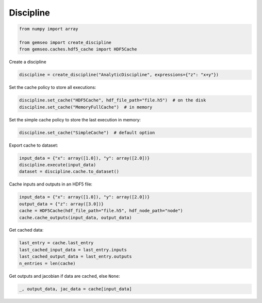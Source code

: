..
   Copyright 2021 IRT Saint Exupéry, https://www.irt-saintexupery.com

   This work is licensed under the Creative Commons Attribution-ShareAlike 4.0
   International License. To view a copy of this license, visit
   http://creativecommons.org/licenses/by-sa/4.0/ or send a letter to Creative
   Commons, PO Box 1866, Mountain View, CA 94042, USA.

==========
Discipline
==========

.. code-block:: python

    from numpy import array

    from gemseo import create_discipline
    from gemseo.caches.hdf5_cache import HDF5Cache

Create a discipline

.. code-block:: python

    discipline = create_discipline("AnalyticDiscipline", expressions={"z": "x+y"})

Set the cache policy to store all executions:

.. code-block:: python

    discipline.set_cache("HDF5Cache", hdf_file_path="file.h5")  # on the disk
    discipline.set_cache("MemoryFullCache")  # in memory

Set the simple cache policy to store the last execution in memory:

.. code-block:: python

    discipline.set_cache("SimpleCache")  # default option

Export cache to dataset:

.. code-block:: python

    input_data = {"x": array([1.0]), "y": array([2.0])}
    discipline.execute(input_data)
    dataset = discipline.cache.to_dataset()

Cache inputs and outputs in an HDF5 file:

.. code-block:: python

    input_data = {"x": array([1.0]), "y": array([2.0])}
    output_data = {"z": array([3.0])}
    cache = HDF5Cache(hdf_file_path="file.h5", hdf_node_path="node")
    cache.cache_outputs(input_data, output_data)

Get cached data:

.. code-block:: python

    last_entry = cache.last_entry
    last_cached_input_data = last_entry.inputs
    last_cached_output_data = last_entry.outputs
    n_entries = len(cache)

Get outputs and jacobian if data are cached, else ``None``:

.. code-block:: python

    _, output_data, jac_data = cache[input_data]
